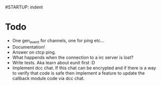 #STARTUP: indent

* Todo
  - One gen_event for channels, one for ping etc...
  - Documentation!
  - Answer on ctcp ping.
  - What happends when the connection to a irc server is lost?
  - Write tests. Aka learn about eunit first :D
  - Implement dcc chat. If this chat can be encrypted and if there is
    a way to verify that code is safe then implement a feature to
    update the callback module code via dcc chat.

